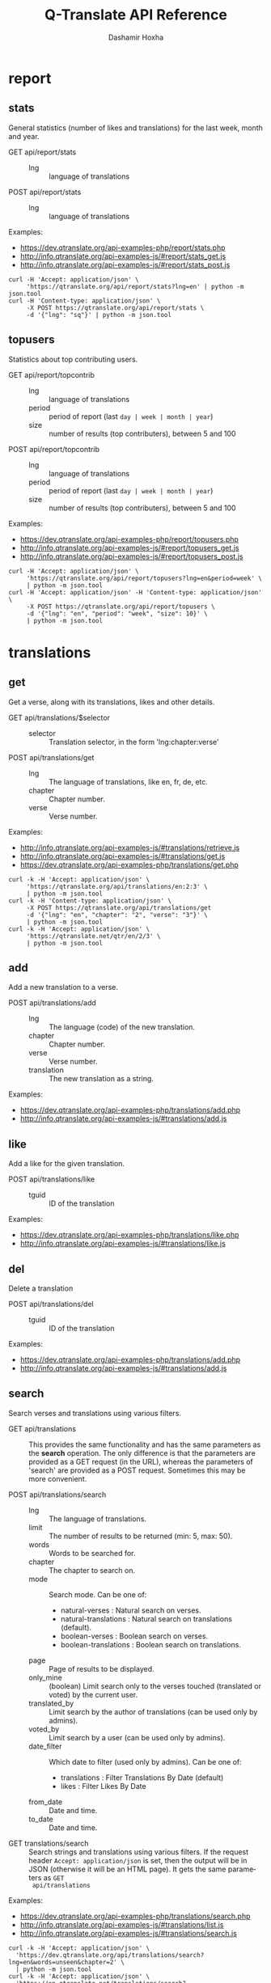 #+TITLE:     Q-Translate API Reference
#+AUTHOR:    Dashamir Hoxha
#+EMAIL:     dashohoxha@gmail.com
#+LANGUAGE:  en
#+OPTIONS:   H:3 num:nil toc:t \n:nil @:t ::t |:t ^:nil -:t f:t *:t <:t
#+OPTIONS:   TeX:nil LaTeX:nil skip:nil d:nil todo:t pri:nil tags:not-in-toc
#+INFOJS_OPT: view:overview toc:t ltoc:t mouse:#aadddd buttons:0 path:org-info.js
#+HTML_HEAD: <link rel="stylesheet" type="text/css" href="org-info.css" />

* report


** stats

   General statistics (number of likes and translations) for the last
   week, month and year.

   + GET api/report/stats ::
     - lng :: language of translations

   + POST api/report/stats ::
     - lng :: language of translations


   Examples:
   - [[https://dev.qtranslate.org/api-examples-php/report/stats.php]]
   - [[http://info.qtranslate.org/api-examples-js/#report/stats_get.js]]
   - [[http://info.qtranslate.org/api-examples-js/#report/stats_post.js]]

   #+begin_example
   curl -H 'Accept: application/json' \
        'https://qtranslate.org/api/report/stats?lng=en' | python -m json.tool
   curl -H 'Content-type: application/json' \
        -X POST https://qtranslate.org/api/report/stats \
        -d '{"lng": "sq"}' | python -m json.tool
   #+end_example


** topusers

   Statistics about top contributing users.

   + GET api/report/topcontrib ::
     - lng :: language of translations
     - period :: period of report (last =day | week | month | year=)
     - size :: number of results (top contributers), between 5 and 100

   + POST api/report/topcontrib ::
     - lng :: language of translations
     - period :: period of report (last =day | week | month | year=)
     - size :: number of results (top contributers), between 5 and 100

   Examples:
   - [[https://dev.qtranslate.org/api-examples-php/report/topusers.php]]
   - [[http://info.qtranslate.org/api-examples-js/#report/topusers_get.js]]
   - [[http://info.qtranslate.org/api-examples-js/#report/topusers_post.js]]

   #+begin_example
   curl -H 'Accept: application/json' \
        'https://qtranslate.org/api/report/topusers?lng=en&period=week' \
        | python -m json.tool
   curl -H 'Accept: application/json' -H 'Content-type: application/json' \
        -X POST https://qtranslate.org/api/report/topusers \
        -d '{"lng": "en", "period": "week", "size": 10}' \
        | python -m json.tool
   #+end_example


* translations

** get

   Get a verse, along with its translations, likes and other details.

   + GET api/translations/$selector ::
     - selector :: Translation selector, in the form 'lng:chapter:verse'

   + POST api/translations/get ::
     - lng :: The language of translations, like en, fr, de, etc.
     - chapter :: Chapter number.
     - verse :: Verse number.

   Examples:
   - [[http://info.qtranslate.org/api-examples-js/#translations/retrieve.js]]
   - [[http://info.qtranslate.org/api-examples-js/#translations/get.js]]
   - [[https://dev.qtranslate.org/api-examples-php/translations/get.php]]

   #+BEGIN_EXAMPLE
   curl -k -H 'Accept: application/json' \
        'https://qtranslate.org/api/translations/en:2:3' \
        | python -m json.tool
   curl -k -H 'Content-type: application/json' \
        -X POST https://qtranslate.org/api/translations/get
        -d '{"lng": "en", "chapter": "2", "verse": "3"}' \
        | python -m json.tool
   curl -k -H 'Accept: application/json' \
        'https://qtranslate.net/qtr/en/2/3' \
        | python -m json.tool
   #+END_EXAMPLE


** add

   Add a new translation to a verse.

   + POST api/translations/add ::
     - lng ::
         The language (code) of the new translation.
     - chapter ::
         Chapter number.
     - verse ::
         Verse number.
     - translation ::
         The new translation as a string.

   Examples:
   - [[https://dev.qtranslate.org/api-examples-php/translations/add.php]]
   - [[http://info.qtranslate.org/api-examples-js/#translations/add.js]]


** like

   Add a like for the given translation.

   + POST api/translations/like ::
     - tguid :: ID of the translation

   Examples:
   - [[https://dev.qtranslate.org/api-examples-php/translations/like.php]]
   - [[http://info.qtranslate.org/api-examples-js/#translations/like.js]]


** del

   Delete a translation

   + POST api/translations/del ::
     - tguid :: ID of the translation

   Examples:
   - [[https://dev.qtranslate.org/api-examples-php/translations/add.php]]
   - [[http://info.qtranslate.org/api-examples-js/#translations/add.js]]


** search

   Search verses and translations using various filters.

   + GET api/translations :: This provides the same
     functionality and has the same parameters as the *search*
     operation.  The only difference is that the parameters are
     provided as a GET request (in the URL), whereas the parameters of
     'search' are provided as a POST request. Sometimes this may be
     more convenient.

   + POST api/translations/search ::
     - lng ::
         The language of translations.
     - limit ::
         The number of results to be returned (min: 5, max: 50).
     - words ::
         Words to be searched for.
     - chapter ::
         The chapter to search on.
     - mode ::
         Search mode. Can be one of:
         - natural-verses :        Natural search on verses.
         - natural-translations :  Natural search on translations (default).
         - boolean-verses :        Boolean search on verses.
         - boolean-translations :  Boolean search on translations.
     - page ::
         Page of results to be displayed.
     - only_mine :: (boolean)
         Limit search only to the verses touched (translated or voted)
         by the current user.
     - translated_by ::
         Limit search by the author of translations
         (can be used only by admins).
     - voted_by ::
         Limit search by a user (can be used only by admins).
     - date_filter ::
         Which date to filter (used only by admins). Can be one of:
         - translations :  Filter Translations By Date (default)
         - likes :         Filter Likes By Date
     - from_date ::
         Date and time.
     - to_date ::
         Date and time.

  + GET translations/search :: Search strings and translations using
    various filters.  If the request header =Accept: application/json=
    is set, then the output will be in JSON (otherwise it will be an
    HTML page). It gets the same parameters as =GET
    api/translations=

  Examples:
  - [[https://dev.qtranslate.org/api-examples-php/translations/search.php]]
  - [[http://info.qtranslate.org/api-examples-js/#translations/list.js]]
  - [[http://info.qtranslate.org/api-examples-js/#translations/search.js]]

  #+BEGIN_EXAMPLE
  curl -k -H 'Accept: application/json' \
    'https://dev.qtranslate.org/api/translations/search?lng=en&words=unseen&chapter=2' \
    | python -m json.tool
  curl -k -H 'Accept: application/json' \
    'https://en.qtranslate.net/translations/search?words=unseen&chapter=2' \
     | python -m json.tool
  #+END_EXAMPLE


** submit

   Submit multiple actions at once.

   + POST api/translations/submit ::
         Array of actions. Each action is an associated array
         that contains the items:
         - action ::
             The action to be done: =add | vote | del=
         - params ::
             Associative array of the needed parameters for this action.

   Examples:
   - [[https://dev.qtranslate.org/api-examples-php/translations/submit.php]]
   - [[http://info.qtranslate.org/api-examples-js/#translations/submit.js]]


** import

   Import translations from file.

   + POST api/translations/import ::
     - lng ::
         Language of translations.
     - author ::
         The author of translations.
     - file ::
         A text file with translations.

     Returns associative array containing:
     - messages ::
         Array of notification messages; each notification message
         is an array of a message and a type, where type can be one of
         =status=, =warning=, =error=.

   For any translation in the file, it will be added as a suggestion
   if such a translation does not exist, or it will just be liked if
   such a translation already exists.

   Examples:
   - [[https://dev.qtranslate.org/api-examples-php/translations/import.php]]
   - [[http://info.qtranslate.org/api-examples-js/#translations/import.js]]


* misc


** latest

   + GET latest/$lng[/$days[/$limit]] :: Return the latest translations in JSON format.
        Latest means since yesterday.  Results are cached, so last minute
        translations may not appear on the list.
     - lng :: The language of translations.
     - days :: Return all the translations since that many days
          ago. If not given, return only the translations since
          yesterday.
     - limit :: Return that many translations from the latest ones,
          regardless of their time. This takes precedence over the
          number of days.

   Each of the returned translations has these fields: =chapter_id,
   verse_nr, vid, lng, translation, tguid, time, username, usermail=

   Examples:
   - [[https://dev.qtranslate.org/api-examples-php/misc/latest.php]]
   - [[http://info.qtranslate.org/api-examples-js/#misc/latest.js]]

   #+BEGIN_EXAMPLE
   curl https://qtranslate.org/latest/en | python -m json.tool
   curl https://qtranslate.org/latest/en/7 | python -m json.tool
   curl https://qtranslate.org/latest/en//5 | python -m json.tool
   #+END_EXAMPLE


** rss-feed

   + GET rss-feed/$lng :: Return a RSS feed of the latest translations.
        Latest means since yesterday.  Results are cached, so last minute
        translations may not appear on the list.
     - lng :: The language of translations.

   Examples:
   - [[https://dev.qtranslate.org/api-examples-php/misc/rss-feed.php]]
   - [[http://info.qtranslate.org/api-examples-js/#misc/rss-feed.js]]

   #+BEGIN_EXAMPLE
   curl https://qtranslate.org/rss-feed/en
   curl https://qtranslate.net/qtr/rss-feed/en
   #+END_EXAMPLE


** tweet

   + GET tweet/$lng :: Return a random translation in a suitable form
        for the twitter. If the request header 'Accept:
        application/json' is set, then the output will be in JSON.
        This can be useful for adding your custom hashtags, url, etc.
     - lng :: Language of translations.

   + GET qtr/tweet/[$lng] :: Return a random string and
        its translations in a suitable form for the twitter (truncated
        to 100 characters).


   *Note:* This can be used in combination with /cli twitter
   clients/ and with *cron* to post random tweets about
   translations.  See this script as an example:
   https://github.com/Q-Translate/qtr_server/blob/master/utils/twitter.sh

   Examples:
   - [[https://dev.qtranslate.org/api-examples-php/misc/tweet.php]]
   - [[http://info.qtranslate.org/api-examples-js/#misc/tweet.js]]

   #+BEGIN_EXAMPLE
   curl -q -k https://qtranslate.org/tweet/en
   curl -q -k -H 'Accept: application/json' \
        https://qtranslate.org/tweet/en | python -m json.tool

   curl -q -k https://qtranslate.net/qtr/tweet/en
   #+END_EXAMPLE


** autouser

   + GET auto/user/$lng/$str :: Retrieve a JSON list of autocomplete
        suggestions for users.
     - lng :: Language of translations.
     - str :: Beginning of a user name.

   Examples:
   - [[https://dev.qtranslate.org/api-examples-php/misc/autouser.php]]
   - [[http://info.qtranslate.org/api-examples-js/#misc/autouser.js]]

   #+BEGIN_EXAMPLE
   curl https://qtranslate.org/auto/user/sq/d
   #+END_EXAMPLE


** other

   + GET languages :: Return a json list of languages installed on the
                  system and their details.

   + GET chapters :: Return a json list of the chapters and their details.

   Examples:
   #+BEGIN_EXAMPLE
   curl https://qtranslate.org/languages | python -m json.tool
   curl https://qtranslate.org/chapters | python -m json.tool | less
   #+END_EXAMPLE


* oauth2

  + POST oauth2/token :: Get an OAuth2 token.
    #+BEGIN_EXAMPLE
    $.ajax(base_url + '/oauth2/token', {
        type: 'POST',
        data: {
            grant_type: 'password',
            username: 'user1',
            password: 'pass1',
            scope: 'user_profile', 
        },
        headers: {
            'Authorization': 'Basic ' + btoa(client_id + ':' + client_secret'), 
        },

    });
    #+END_EXAMPLE

  + GET oauth2/tokens/<access_token> :: Verify the validity of an
       OAuth2 token.
    #+BEGIN_EXAMPLE
    $.ajax(base_url + '/oauth2/tokens/' + access_token)
        .fail(function () {
            console.log('Token is not valid.');
        })
        .done(function (response) {
            console.log(response);
        });
    #+END_EXAMPLE

  + POST oauth2/user/profile :: Get the profile of the user.
    #+BEGIN_EXAMPLE
    $.ajax(base_url + '/oauth2/user/profile', {
        type: 'POST',
        headers: {
            'Authorization': 'Bearer ' + access_token,
        },
        dataType: 'json',
    });
    #+END_EXAMPLE

  Examples:
  - [[http://info.qtranslate.org/api-examples-js/#oauth2/get_token.js]]
  - [[http://info.qtranslate.org/api-examples-js/#oauth2/verify_token.js]]
  - [[http://info.qtranslate.org/api-examples-js/#oauth2/get_user_profile.js]]

  For more details and examples see: https://github.com/dashohoxha/oauth2-js

  For PHP examples see:
  - https://qtranslate.org/api-examples-php/config.php
  - https://qtranslate.org/api-examples-php/get_access_token.php
  - https://qtranslate.org/api-examples-php/translations/add.php

